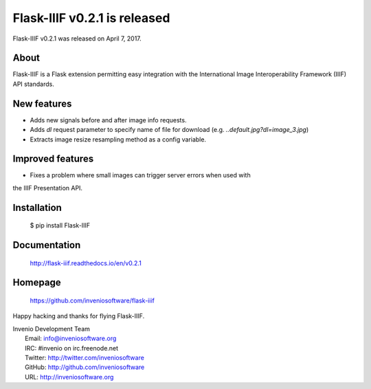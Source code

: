 ===============================
 Flask-IIIF v0.2.1 is released
===============================

Flask-IIIF v0.2.1 was released on April 7, 2017.

About
-----

Flask-IIIF is a Flask extension permitting easy integration with the
International Image Interoperability Framework (IIIF) API standards.

New features
------------

- Adds new signals before and after image info requests.
- Adds `dl` request parameter to specify name of file for download
  (e.g. `..default.jpg?dl=image_3.jpg`)
- Extracts image resize resampling method as a config variable.

Improved features
-----------------

- Fixes a problem where small images can trigger server errors when used with
the IIIF Presentation API.

Installation
------------

   $ pip install Flask-IIIF

Documentation
-------------

   http://flask-iiif.readthedocs.io/en/v0.2.1

Homepage
--------

   https://github.com/inveniosoftware/flask-iiif

Happy hacking and thanks for flying Flask-IIIF.

| Invenio Development Team
|   Email: info@inveniosoftware.org
|   IRC: #invenio on irc.freenode.net
|   Twitter: http://twitter.com/inveniosoftware
|   GitHub: http://github.com/inveniosoftware
|   URL: http://inveniosoftware.org

